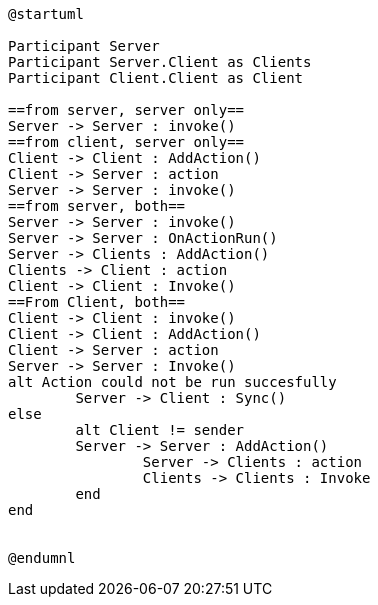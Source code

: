 [plantuml, sequance-diagram, svg]
----
@startuml

Participant Server
Participant Server.Client as Clients
Participant Client.Client as Client

==from server, server only==
Server -> Server : invoke()
==from client, server only==
Client -> Client : AddAction()
Client -> Server : action
Server -> Server : invoke()
==from server, both==
Server -> Server : invoke()
Server -> Server : OnActionRun()
Server -> Clients : AddAction()
Clients -> Client : action
Client -> Client : Invoke()
==From Client, both==
Client -> Client : invoke()
Client -> Client : AddAction()
Client -> Server : action
Server -> Server : Invoke()
alt Action could not be run succesfully
	Server -> Client : Sync()
else
	alt Client != sender
	Server -> Server : AddAction()
		Server -> Clients : action
		Clients -> Clients : Invoke 
	end
end


@endumnl
----